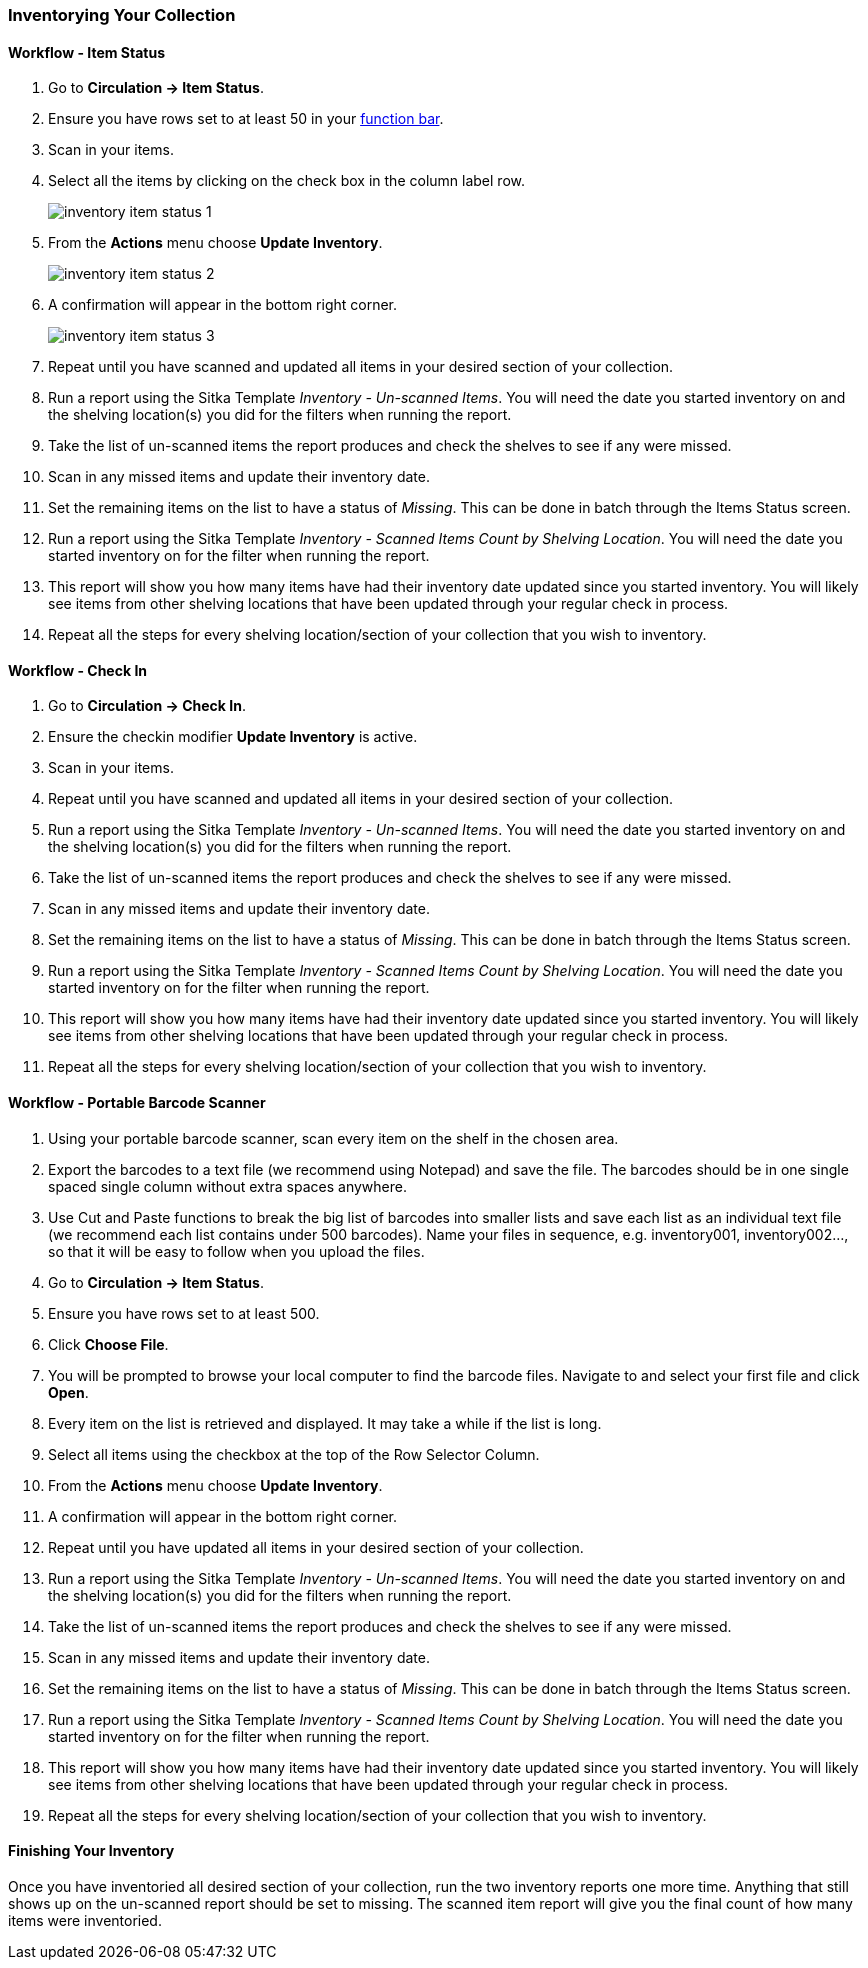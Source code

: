 Inventorying Your Collection
~~~~~~~~~~~~~~~~~~~~~~~~~~~~

Workflow - Item Status
^^^^^^^^^^^^^^^^^^^^^^

. Go to **Circulation -> Item Status**.
. Ensure you have rows set to at least 50 in your xref:_function_bar[function bar].
. Scan in your items.
. Select all the items by clicking on the check box in the column label row.
+
image:images/circ/inventory/inventory-item-status-1.png[scaledwidth="75%"]
+
. From the **Actions** menu choose **Update Inventory**.
+
image:images/circ/inventory/inventory-item-status-2.png[scaledwidth="75%"]
+
. A confirmation will appear in the bottom right corner.
+
image:images/circ/inventory/inventory-item-status-3.png[scaledwidth="75%"]
+
. Repeat until you have scanned and updated all items in your desired section of your collection.
. Run a report using the Sitka Template _Inventory - Un-scanned Items_.  You will need the date you started 
inventory on and the shelving location(s) you did for the filters when running the report.
. Take the list of un-scanned items the report produces and check the shelves to see if any were missed.
. Scan in any missed items and update their inventory date.
. Set the remaining items on the list to have a status of _Missing_.  This can be done in batch through
the Items Status screen.
. Run a report using the Sitka Template _Inventory - Scanned Items Count by Shelving Location_. You will need 
the date you started inventory on for the filter when running the report.
. This report will show you how many items have had their inventory date updated since you started inventory.  You 
will likely see items from other shelving locations that have been updated through your regular check in process.
. Repeat all the steps for every shelving location/section of your collection that you wish to inventory.

Workflow - Check In
^^^^^^^^^^^^^^^^^^^

. Go to **Circulation -> Check In**.
. Ensure the checkin modifier **Update Inventory** is active.
. Scan in your items.
. Repeat until you have scanned and updated all items in your desired section of your collection.
. Run a report using the Sitka Template _Inventory - Un-scanned Items_.  You will need the date you started 
inventory on and the shelving location(s) you did for the filters when running the report.
. Take the list of un-scanned items the report produces and check the shelves to see if any were missed.
. Scan in any missed items and update their inventory date.
. Set the remaining items on the list to have a status of _Missing_.  This can be done in batch through
the Items Status screen.
. Run a report using the Sitka Template _Inventory - Scanned Items Count by Shelving Location_. You will need 
the date you started inventory on for the filter when running the report.
. This report will show you how many items have had their inventory date updated since you started inventory.  You 
will likely see items from other shelving locations that have been updated through your regular check in process.
. Repeat all the steps for every shelving location/section of your collection that you wish to inventory.

Workflow - Portable Barcode Scanner
^^^^^^^^^^^^^^^^^^^^^^^^^^^^^^^^^^^

. Using your portable barcode scanner, scan every item on the shelf in the chosen area.
. Export the barcodes to a text file (we recommend using Notepad) and save the file. The barcodes should be in one single spaced single column without extra spaces anywhere.
. Use Cut and Paste functions to break the big list of barcodes into smaller lists and save each list as an
individual text file (we recommend each list contains under 500 barcodes). Name your files in sequence, e.g.
inventory001, inventory002..., so that it will be easy to follow when you upload the files.
. Go to **Circulation -> Item Status**.
. Ensure you have rows set to at least 500.
. Click **Choose File**.
. You will be prompted to browse your local computer to find the barcode files. Navigate to and select your
first file and click **Open**.
. Every item on the list is retrieved and displayed. It may take a while if the list is long. 
. Select all items using the checkbox at the top of the Row Selector Column.
. From the **Actions** menu choose **Update Inventory**.
. A confirmation will appear in the bottom right corner.
. Repeat until you have updated all items in your desired section of your collection.
. Run a report using the Sitka Template _Inventory - Un-scanned Items_.  You will need the date you started 
inventory on and the shelving location(s) you did for the filters when running the report.
. Take the list of un-scanned items the report produces and check the shelves to see if any were missed.
. Scan in any missed items and update their inventory date.
. Set the remaining items on the list to have a status of _Missing_.  This can be done in batch through
the Items Status screen.
. Run a report using the Sitka Template _Inventory - Scanned Items Count by Shelving Location_. You will need 
the date you started inventory on for the filter when running the report.
. This report will show you how many items have had their inventory date updated since you started inventory.  You 
will likely see items from other shelving locations that have been updated through your regular check in process.
. Repeat all the steps for every shelving location/section of your collection that you wish to inventory.

Finishing Your Inventory
^^^^^^^^^^^^^^^^^^^^^^^^

Once you have inventoried all desired section of your collection, run the two inventory
reports one more time. Anything that still shows up on the un-scanned report should be set 
to missing.  The scanned item report will give you the final count of how many items
were inventoried.





////
ORIGINAL CONTENT

There are two report templates in the Sitka_templates -> Inventory folder on the _Reports_ screen.

**Inventory - Scanned Items Count by Shelving Location**

This report counts the items that have been checked in/out or otherwise had their status changed
(including being checked out, marked missing or lost) during the inventory period.
The date when you started taking inventory should be entered as the _Copy Status Changed Time_ when
running the report. The numbers are broken down by shelving locations.

**Inventory - Un-scanned Items**

This report generates a list of items that should be on the shelf but were not checked in/out
or otherwise had their status changed during the inventory period. When running the report use the
date when you started taking inventory for the _Copy Status Changed Time_, the shelving location(s) in which
you took inventory and the "on shelf" statuses _Reshelving_ and _Available_.

You can use this report to search for the listed items. You can also upload the barcodes from this report into the 
Item Status screen and set the items to _Missing_.


Running Inventory
-----------------

The following procedure was developed by Co-op Support based on the current functionality available
in Sitka's Evergreen,  and the experience of inventory projects done by libraries in the Sitka consortium and
the Evergreen community.

Inventory in Evergreen involves staff checking in all items in a specific area, using the Checkin Modifier Update Inventory, or, scanning or uploading barcodes to the Item Status screen, and batch editing the Update Inventory date. Staff can then run a report to list all the items that were not scanned, and look for them.

When items are inventoried,  the date, time, and workstation is recorded in
the Update Inventory  field of the item record. This field is used by the inventory reports to determine which items have been inventoried and which have not.

Preparing for Inventory
~~~~~~~~~~~~~~~~~~~~~~~

The first step to running inventory is to choose the section of your library you will inventory. We recommend
that you inventory a shelving location or particular call number range. There are several report templates
you can use to aid you in preparing for your inventory.

* Sitka_templates -> Collection -> Item and Title Count -> Title & 
Item Count by Shelving Location & Circulation Modifier
+
* Sitka_templates -> Collection -> Item List by Item Attributes -> 
Call Number : Items with Call Numbers within a Range
+
* Sitka_templates -> Collection -> Item List by Item Attributes -> Shelving Location : 
Items with Selected Shelving Location

[TIP]
=====
Once inventory starts, any item found in an incorrect location should be checked in before it is shelved
in the correct location.
=====

Running Inventory with the Staff Client
~~~~~~~~~~~~~~~~~~~~~~~~~~~~~~~~~~~~~~~

. In Evergreen go to **Circulation → Check In** or **Circulation → Item Status**.
+
. If using *Check in*, enable Checkin Modifier *Update Inventory*.
+
. Scan the items in.
+
. If using *Item Status*, select all items on screen and click **Actions → Update Inventory**.


[TIP]
=====
Staff can check for cataloguing issues while checking in items for inventory. To do so set up your Check In
screen with the following columns:

* Title
+
* Location
+
* Circulation Modifier
+
* Call Number

Staff can fix items right away or put them aside to be dealt with later.
=====

Running Inventory with the Offline Module
~~~~~~~~~~~~~~~~~~~~~~~~~~~~~~~~~~~~~~~~~

If you are planning to take a laptop into your shelves and do not have Wi-Fi available you can use
Evergreen's Offline module to check items in for inventory.

. In Evergreen go to **Circulation → Offline Circulation**.
+
. Go to **Checkin** and check in the items in the area you are inventorying.
+
. Connect the computer to the internet and open the Evergreen Staff Client.
+
. Upload your check ins. See xref:_upload_and_process_offline_transactions[].
+
. Make sure you follow up on any exceptions that appear when the transactions are uploaded. See
xref:_handle_exceptions[]. These items will need to be pulled from the shelf and checked in on the live staff client to
resolve the exceptions.

Running Inventory with a Portable Barcode Scanner
~~~~~~~~~~~~~~~~~~~~~~~~~~~~~~~~~~~~~~~~~~~~~~~~~

Some libraries have portable barcode scanners designed to be used for inventory.  These scanners collect and
store barcode information which can then be exported as a file and saved on a computer.

. Scan every item barcode on shelf in the chosen area.
+
. Export the barcodes to a text file (we recommend using Notepad) and save the file. The barcodes should be in one single spaced single column without extra spaces anywhere.
+
. Use Cut and Paste functions to break the big list of barcodes into smaller lists and save each list as an
individual text file (we recommend each list contains about 50 to 100 barcodes). Name your files in sequence, e.g.
inventory001, inventory002..., so that it will be easy to follow when you upload the files.
+
. On the Item Status screen in Evergreen, click **Choose File**.
+
. You will be prompted to browse your local computer to find the barcode files. Navigate to and select your
first file and click **Open**.
+
. Every item on the list is retrieved and displayed. It may take a while if the list is long. Select all
items using the checkbox at the top of the Row Selector Column.
+
. Click **Actions → Update Inventory**.
+
. Repeat steps 4-7 to inventory the items in all of your files.


[TIP]
=====
You may see prompt popups for items with special statuses, such as lost, missing, checked out,
in-transit or routing to the holds shelf. Once you confirm the prompt, the loading will continue.
You need to follow up with items going on hold shelf and in-transit.
=====

////